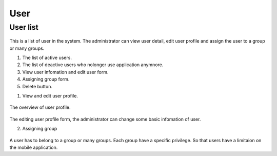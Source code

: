 ====
User
====

User list
---------------------

.. figure:: ../Resources/Images/userlist.png
   :alt: interface_basic
   :scale: 50 %

This is a list of user in the system. The administrator can view user detail, edit user profile and assign the user to a group or many groups.

#. The list of active users.
#. The list of deactive users who nolonger use application anymnore.
#. View user infomation and edit user form.
#. Assigning group form.
#. Delete button.

1. View and edit user profile.

.. figure:: ../Resources/Images/userview.png
   :alt: interface_basic
   :scale: 100 %

The overview of user profile.

.. figure:: ../Resources/Images/useredit.png
   :alt: interface_basic
   :scale: 100 %

The editing user profile form, the administrator can change some basic infomation of user.

2. Assigning group

.. figure:: ../Resources/Images/usergroup.png
   :alt: interface_basic
   :scale: 100 %

A user has to belong to a group or many groups. Each group have a specific privilege. So that users have a limitaion on the mobile application.